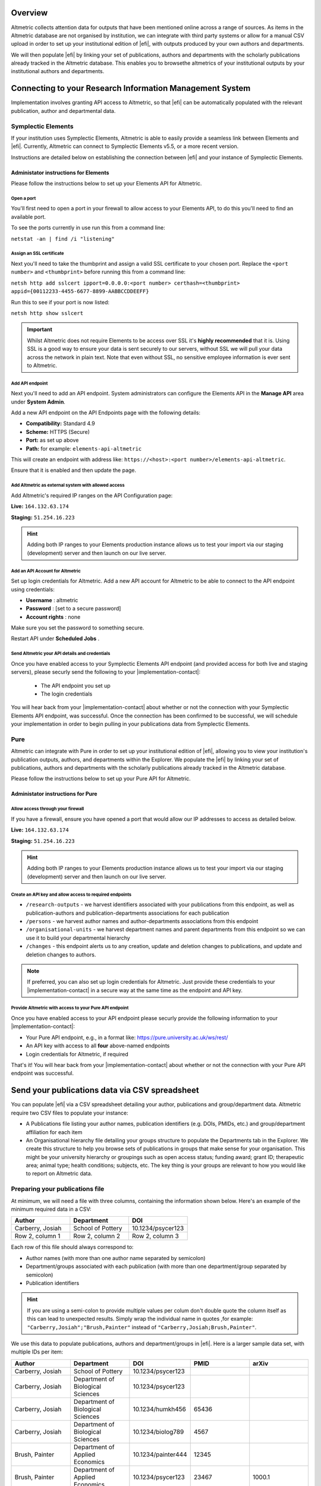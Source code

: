 Overview
********
Altmetric collects attention data for outputs that have been mentioned online across a range of sources. As items in the Altmetric database are not organised by institution, 
we can integrate with third party systems or allow for a manual CSV upload in order to set up your institutional edition of |efi|, with outputs produced by your own authors and departments. 

We will then populate |efi| by linking your set of publications, authors and departments with the scholarly publications already tracked in the Altmetric database. This enables you to browsethe altmetrics of your institutional outputs by your institutional authors and departments.

Connecting to your Research Information Management System
*********************************************************
Implementation involves granting API access to Altmetric, so that |efi| can be automatically populated with the relevant publication, author and departmental data. 

Symplectic Elements
===================
If your institution uses Symplectic Elements, Altmetric is able to easily provide a seamless link between Elements and |efi|. Currently, Altmetric can connect to Symplectic Elements v5.5, or a more recent version. 

Instructions are detailed below on establishing the connection between |efi| and your instance of Symplectic Elements.

Administator instructions for Elements
--------------------------------------
Please follow the instructions below to set up your Elements API for Altmetric.

Open a port
^^^^^^^^^^^
You'll first need to  open a port in your firewall to allow access to your Elements API, to do this you'll need to find an available port. 

To see the ports currently in use run this from a command line: 

``netstat -an | find /i "listening"``

Assign an SSL certificate
^^^^^^^^^^^^^^^^^^^^^^^^^
Next you'll need to take the thumbprint and assign a valid SSL certificate to your chosen port. Replace the ``<port number>`` and ``<thumbprint>`` before running this from a command line:

``netsh http add sslcert ipport=0.0.0.0:<port number> certhash=<thumbprint> appid={00112233-4455-6677-8899-AABBCCDDEEFF}``

Run this to see if your port is now listed: 

``netsh http show sslcert``

.. important::
    Whilst Altmetric does not require Elements to be access over SSL it's **highly recommended** that it is. Using SSL is a good way to ensure your data is sent securely to our servers, without SSL we will pull your data across the network in plain text. Note that even without SSL, no sensitive employee information is ever sent to Altmetric.

Add API endpoint
^^^^^^^^^^^^^^^^
Next you'll need to add an API endpoint. System administrators can configure the Elements API in the **Manage API** area under **System Admin**. 

Add a new API endpoint on the API Endpoints page with the following details:

- **Compatibility:** Standard 4.9
- **Scheme:** HTTPS (Secure)
- **Port:** as set up above
- **Path:** for example: ``elements-api-altmetric``

This will create an endpoint with address like: ``https://<host>:<port number>/elements-api-altmetric``.

Ensure that it is enabled and then update the page.

Add Altmetric as external system with allowed access
^^^^^^^^^^^^^^^^^^^^^^^^^^^^^^^^^^^^^^^^^^^^^^^^^^^^
Add Altmetric's required IP ranges on the API Configuration page:

**Live:** ``164.132.63.174``

**Staging:** ``51.254.16.223``

.. hint::
  
  Adding both IP ranges to your Elements production instance allows us to test your import via our staging (development) server and then launch on our live server.

Add an API Account for Altmetric
^^^^^^^^^^^^^^^^^^^^^^^^^^^^^^^^
Set up login credentials for Altmetric. Add a new API account for Altmetric to be able to connect to the API endpoint using credentials: 

- **Username** : altmetric
- **Password** : [set to a secure password]
- **Account rights** : none

Make sure you set the password to something secure.

Restart API under **Scheduled Jobs** .

Send Altmetric your API details and credentials
^^^^^^^^^^^^^^^^^^^^^^^^^^^^^^^^^^^^^^^^^^^^^^^
Once you have enabled access to your Symplectic Elements API endpoint (and provided access for both live and staging servers), please securly send the following to your |implementation-contact|:

 - The API endpoint you set up
 - The login credentials

You will hear back from your |implementation-contact| about whether or not the connection with your Symplectic Elements API endpoint, was successful. Once the connection has been confirmed to be successful,
we will schedule your implementation in order to begin pulling in your publications data from Symplectic Elements.

Pure
====
Altmetric can integrate with Pure in order to set up your institutional edition of |efi|, allowing you to view your institution's publication outputs, authors, and departments within the Explorer. We populate the |efi| by linking your set of publications, authors and departments with the scholarly publications already tracked in the Altmetric database.

Please follow the instructions below to set up your Pure API for Altmetric.

Administator instructions for Pure
-----------------------------------
Allow access through your firewall
^^^^^^^^^^^^^^^^^^^^^^^^^^^^^^^^^^
If you have a firewall, ensure you have opened a port that would allow our IP addresses to access as detailed below.

**Live:** ``164.132.63.174``

**Staging:** ``51.254.16.223``

.. hint::
  
  Adding both IP ranges to your Elements production instance allows us to test your import via our staging (development) server and then launch on our live server.

Create an API key and allow access to required endpoints
^^^^^^^^^^^^^^^^^^^^^^^^^^^^^^^^^^^^^^^^^^^^^^^^^^^^^^^^
- ``/research-outputs`` - we harvest identifiers associated with your publications from this endpoint, as well as publication-authors and publication-departments associations for each publication
- ``/persons`` - we harvest author names and author-departments associations from this endpoint
- ``/organisational-units`` - we harvest department names and parent departments from this endpoint so we can use it to build your departmental hierarchy
- ``/changes`` - this endpoint alerts us to any creation, update and deletion changes to publications, and update and deletion changes to authors.

.. note::
  
  If preferred, you can also set up login credentials for Altmetric. Just provide these credentials to your |implementation-contact| in a secure way at the same time as the endpoint and API key.

Provide Altmetric with access to your Pure API endpoint
^^^^^^^^^^^^^^^^^^^^^^^^^^^^^^^^^^^^^^^^^^^^^^^^^^^^^^^
Once you have enabled access to your API endpoint please securly provide the following information to your |implementation-contact|:

- Your Pure API endpoint, e.g., in a format like: https://pure.university.ac.uk/ws/rest/
- An API key with access to all **four** above-named endpoints
- Login credentials for Altmetric, if required

That's it! You will hear back from your |implementation-contact| about whether or not the connection with your Pure API endpoint was successful.

Send your publications data via CSV spreadsheet
***********************************************
You can populate |efi| via a CSV spreadsheet detailing your author, publications and group/department data. Altmetric require two CSV files to populate your instance:

- A Publications file listing your author names, publication identifiers (e.g. DOIs, PMIDs, etc.) and group/department affiliation for each item
- An Organisational hierarchy file detailing your groups structure to populate the Departments tab in the Explorer. We create this structure to help you browse sets of publications in groups that make sense for your organisation. This might be your university hierarchy or groupings such as open access status; funding award; grant ID; therapeutic area; animal type; health conditions; subjects, etc. The key thing is your groups are relevant to how you would like to report on Altmetric data.

Preparing your publications file
================================
At minimum, we will need a file with three columns, containing the information shown below. Here's an example of the minimum required data in a CSV:

.. list-table::
   :widths: 33 33 33
   :header-rows: 1

   * - Author
     - Department
     - DOI
   * - Carberry, Josiah
     - School of Pottery
     - 10.1234/psycer123
   * - Row 2, column 1
     - Row 2, column 2
     - Row 2, column 3
		
Each row of this file should always correspond to:

- Author names (with more than one author name separated by semicolon)
- Department/groups associated with each publication (with more than one department/group separated by semicolon)
- Publication identifiers

.. hint::

  If you are using a semi-colon to provide multiple values per colum don't double quote the column itself as this can lead to unexpected results. Simply wrap the individual name in quotes ,for example:
  ``"Carberry,Josiah";"Brush,Painter"`` instead of ``"Carberry,Josiah;Brush,Painter"``.

We use this data to populate publications, authors and department/groups in |efi|. Here is a larger sample data set, with multiple IDs per item:

.. list-table::
   :widths: 20 20 20 20 20
   :header-rows: 1

   * - Author
     - Department
     - DOI
     - PMID
     - arXiv
   * - Carberry, Josiah
     - School of Pottery
     - 10.1234/psycer123
     -  
     - 
   * - Carberry, Josiah
     - Department of Biological Sciences
     - 10.1234/psycer123
     - 
     -   
   * - Carberry, Josiah
     - Department of Biological Sciences
     - 10.1234/humkh456
     - 65436
     -  
   * - Carberry, Josiah
     - Department of Biological Sciences
     - 10.1234/biolog789
     - 4567
     -  
   * - Brush, Painter
     - Department of Applied Economics
     - 10.1234/painter444
     - 12345
     -  
   * - Brush, Painter
     - Department of Applied Economics
     - 10.1234/psycer123
     - 23467
     - 1000.1
   * - Science, Simon
     - Department of Theatre and TV Studies
     - 10.6574/tv984213
     -  
     - 
   * - Smith, John
     - Department of Environmental Sciences
     - 10.1234/biolo123
     -  
     - 
   * - Thomas, Eve; Jones, Peter; Willis, Sarah
     - Lilliput Urban Cities Research Centre
     - 10.9874/hou345
     -  
     - 
	 	 		
The author and departmental affiliation(s) should correspond with an individual output. On a single row representing a single research output, you can list multiple authors separated by semicolon in "Lastname, Firstname" format (as seen in the bottom row above). 

Please list each type of identifier in its own column, and don't mix and match the DOIs and PMIDs (or other types of identifiers) within a single column. You should include both types of identifier whenever possible. 

The department information should match the group names in your hierarchy CSV and not include duplicates. 

A list of supported identifiers can be found in the :ref:`Supported identifiers` section.

Providing group information in your publications file for organisations without a traditional hierarchy structure
=================================================================================================================
You can add multiple sections in your hierarchy if you would like to browse by different categories, e.g. Geography and Therapeutic Area.

Here is a publications file example for organisations with multiple group types:

.. list-table::
   :widths: 20 20 20 20 20
   :header-rows: 1

   * - Author
     - DOI
     - PMID
     - Geography
     - Therapeutic Area
   * - Carberry, Josiah
     - 10.1234/psycer123
     - 65436
     - United States 
     - Hematology
   * - Carberry, Josiah
     - 10.1234/psycer123
     - 4567
     - United States
     - Hematology  
   * - Brush, Painter
     - 10.1234/painter444
     - 12345
     - United States
     - Multiple Sclerosis
   * - Brush, Painter
     - 10.1234/psycer123
     - 23467
     - United States
     - Multiple Sclerosis
   * - Science, Simon
     - 10.6574/tv984213
     - 
     - United States 
     - Multiple Sclerosis
   * - Smith, John
     - 10.1234/biolo123
     - 
     - United States 
     - Multiple Sclerosis

In the above example, you can see the file includes multiple identifiers for some items and each output appears in multiple groups. E.g., the first output (DOI: 10.1234/humkh456), also has a PMID of 65436 and is associated with two groups in the departmental hierarchy: United States and Hematology. 

This output will therefore be discoverable via both identifiers and via the **Geography** > **United States** / **Therapeutic Area** > **Hematology group** .

Multiple co-authors from the same institution
=============================================
If there are multiple co-authors of the same paper who all belong to the same institution, you can either list each author in a separate row or separate them by semi-colons.

The authors in your CSV should belong to your institution only; you should not include any co-authors who do not belong to your institution. Example of one article with co-authors from the same institution:

.. list-table::
   :widths: 20 20 20 20 20
   :header-rows: 1

   * - Author
     - Department
     - DOI
     - PMID
     - arXiv
   * - Carberry, Josiah
     - School of Pottery
     - 10.1234/psycer123
     - 23467 
     - 1000.1000
   * - Brush, Painter
     - School of Painting
     - 10.1234/psycer123
     - 23467
     - 1000.1000  
   * - Science, Simon
     - School of Biology
     - 10.1234/psycer123
     - 23467
     - 1000.1000

If all authors belong in the same departments, you can add them as shown below:

.. list-table::
   :widths: 20 20 20 20 20
   :header-rows: 1

   * - Author
     - Department
     - DOI
     - PMID
     - arXiv
   * - Science, Simon; Brush, Painter; Carberry, Josiah
     - School of Biology; School of Painting; School of Pottery
     - 10.1234/psycer123
     - 23467 
     - 1000.1000

.. note:: 
  If one of the authors, e.g. Simon Science, only works in the School of Biology, they should not be included in the CSV in this way, they should have a separate row, even though it is the for the same paper.

Multiple departmental affiliations for a publication
====================================================
If a single publication belongs to multiple departments, please list the departmental affiliations in the same cell and separate the names using semi-colons. 

Example using semi-colons to separate departments:

.. list-table::
   :widths: 25 25 25 25
   :header-rows: 1

   * - Author
     - Department
     - DOI
     - PMID
   * - Carberry, Josiah
     - School of Pottery; School of Painting
     - 10.1234/psycer123
     - 23467 
   * - Science, Simon
     - School of Biology; School of Neuroscience; School of Biochemistry
     - 10.1234/biolo123
     -  

Organisational hierarchy: building your departments/groups structure
====================================================================
In order to browse your data by department or group, you will need to provide the structure of your departments/groups in a separate spreadsheet. Each level in the hierarchy should be listed in a separate column. This creates a section in the Explorer *Departments* view. A Level 1 group will be a new section, with its Level 2 groups associated as children. Column A should always contain the name of your organisation - a *Top Level* department which won't appear in the Explorer. See below for examples in |efi| and as CSV spreadsheets. Please note: the department names must match the group names in your publications spreadsheet and not include duplicates.

a) **University/research institution hierarchy example** Here's an example of a university departmental hierarchy in |efi|:

.. image:: assets/Institution-EFI.png
  :alt: Example of an institutions departmental hierarchy showing the department of humanities and the deparmtnet of life sciences

Here's how this hierarchy is structured in the CSV spreadsheet:

.. image:: assets/example-csv-screenshot-institution.png
  :alt: The institutional CSV file is split into three columns, top level (the name of the institution), level 1 (faculty level) and level 2 (department level)

b) **Funder hierarchy example** Here's an example of a funder departmental hierarchy in |efi|:

.. image:: assets/Funder-EFI.png
    :alt: Example of a funder departmental hierarchy showing groupings by institues and signature initiatives

Here's how this hierarchy is structured in the CSV spreadsheet (with parent departments bolded for emphasis):

.. image:: assets/example-csv-screenshot-funder.png
  :alt: The institutional CSV file is split into three columns, top level (the name of the funder), level 1 (funding area) and level 2 (research type)

c) **Pharmaceutical hierarchy example** Here's an example of a pharmaceutical departmental hierarchy in |efi|: 

.. image:: assets/Pharma-EFI.png 
  :alt: Example of a pharmaceutical departmental hierarchy showing groupings by geography and therapeutic area

Here's how this hierarchy is structured in the CSV spreadsheet:

.. image:: assets/example-csv-screenshot-pharma.png 
  :alt: The pharmaceutical CSV file is split into three columns, top level (the name of the pharmaceutical), level 1 (grouping) and level 2 (therapeutic area)

Supported identifiers
=====================
|efi| supports the following unique identifiers via CSV import:

- DOI
- PubMed ID
- NCT ID
- RePeC ID
- arXiv ID
- ADS Bibcode
- Handle
- URN
- ISBN
- URI (custom service for supported domains only)

For each identifier type you want to use, please ensure that each of those types is listed in its own column.

Final steps
===========
As soon as your data file is complete send it to your |implementation-contact|. Check you have included the following:

- Publications CSV file
- Groups CSV file

Please use the instructions above to prepare your data and let us know if you have any questions. We will be happy to check this data for you and let you know if there are any issues, before walking you through how to upload the CSVs to your instance.

Keeping your data up-to-date via spreadsheet
============================================
Using the CSV uploader tool, one or more administrators at your organisation can maintain the data integration by uploading new CSVs each time you wish to add, remove, or alter publications or departments. 
During the implementation process, we will establish who at your organisation will be designated as an administrator; they will have access to the CSV tool and the administrator's panel. Training will
be provided for any individuals who are designated administrators. 

Documentation about the CSV tool can be found in the Support Portal `here <https://help.altmetric.com/support/solutions/articles/6000240718-csv-uploader-tool-preparing-the-data>`_.

Harvesting from your repository OAI-PMH feed
********************************************
If your institution uses an institutional repository with an OAI-PMH feed, e.g. EPrints, DSpace or bepress, Altmetric can populate your instance of |efi| using your repository data. This enables us to import your institutional authors, groups and organisational hierarchy from your institutional repository to |efi|, and update your data automatically. 

If you have a non-traditional structure to your institutional hierarchy please read this additional `information <https://help.altmetric.com/a/solutions/articles/6000258260?portalId=6000060531>`_.

Preparing your repository for an EFI integration
================================================
A number of metadata fields should be exposed via your OAI-PMH feed in order for Altmetric to collect all the relevant data from your repository and populate EFI. Instructions are detailed below.

Provide your OAI-PMH endpoint
-----------------------------
Firstly, we need the base URL for your repository OAI-PMH endpoint, e.g.: http://eprints.lse.ac.uk/cgi/oai2 Altmetric will import your data via this endpoint.

Publications and identifiers
----------------------------
Next, Altmetric will import publications from your OAI-PMH feed, usually via a URL like this: http://eprints.lse.ac.uk/cgi/oai2?verb=ListRecords&metadataPrefix=oai_dc Altmetric collects identifiers from the OAI record for each item. Only records that have a supported identifier will be imported so ensure that all of your records have unique persistent identifiers (e.g. DOI, Handle, ISBN), and those identifier fields are available via the OAI-PMH feed. 

.. warning::
  We're only able to import items with persistent identifiers.

Authors
-------
Altmetric needs to know which authors are associated with your institution in order to populate the **Authors** tab in |efi|. In order to set this up, you need to expose an institutional author ID via your OAI-PMH feed. 

This could be a unique value for each institutional author, such as an ORCID iD, institutional identifier or email address. See the example below:


.. code-block:: xml

  <record>
    <header>
      <identifier>oai:gala.gre.ac.uk:1</identifier>
      <datestamp>2016-10-14T08:58:54Z</datestamp>
    </header>
    <metadata>
      <oai_dc:dc xmlns:oai_dc="http://www.openarchives.org/OAI/2.0/oai_dc/" xmlns:dc="http://purl.org/dc/elements/1.1/" xsi:schemaLocation="http://www.openarchives.org/OAI/2.0/oai_dc/ http: www.openarchives.org OAI 2.0 oai_dc.xsd" xmlns:xsi="http://www.w3.org/2001/XMLSchema-instance">
      <dc:title>A natural extension of the conventional finite volume method into polygonal unstructured meshes for CFD application.</dc:title>
      <dc:creator id="koulis@glasgow.uk">Pericleous, Koulis A.<dc:creator>
      <dc:creator id="1234">Cross, Mark<dc:creator>
      <dc:subject>TA Engineering (General). Civil engineering (General)</dc:subject>
      <dc:description>A new general cell-centered solution procedure.</dc:description>
      <dc:publisher>Elsevier</dc:publisher>
      <dc:date>1996-02</dc:date>
      <dc:type>Article</dc:type>
      <dc:type>PeerReviewed</dc:type>
      <dc:identifier>http://hdl.handle.net/10568/54297</dc:identifier>
    </oai_dc:dc>
  </metadata>
  </record>

From the source code above, we collect the authors from the ``dc:creator`` tags:

.. code-block:: xml

  <dc:creator id="koulis@glasgow.uk">Pericleous, Koulis A.</dc:creator>
  <dc:creator id="1234">Cross, Mark</dc:creator>

The unique ``id`` for the first institutional author would be "koulis@glasgow.uk", and for the second author it would be "1234". This enables searching for these authors in the |efI| view.

.. important::

  Harvesting authors based on institutional affiliation is only available for certain OAI-MPH feeds / metadata prefixes - for further information please contact Support who will be happy to discuss this with you. 

Hierarchy
---------
Altmetric recreates your organisational hierarchy from your institutional repository in order to populate the Departments tab in |efi|. Groups should be available in the OAI-PMH feed, as detailed in the ``ListSets`` example below: http://eprints.lse.ac.uk/cgi/oai2?verb=ListSets. 

The sets created should replicate your browse by **Division/Group/Faculty** view in the front end of your repository.

DiVA Portal
^^^^^^^^^^^
If you are a DiVA Portal customer and are using our OAI-PMH integration with the ``swepub_mods`` metadata prefix we're able to offer you a number of ways to customize how departments are displayed within your |efi|. 

- **Translations/renaming** - It might be that you want to translate your department names from Swedish to English or simplify certain department names so that they're more easily identifiable for users.
- **Map papers to other departments** - It might be that your repository hierarchy is out of date or your institution has gone through a number of changes over the years and departments have merged or you want to simplify reporting.

If either of these requirements are something that you're interested in you can read more about translating/renaming departments `here <https://help.altmetric.com/a/solutions/articles/6000261793?portalId=6000060531>`_ and re-mapping papers `here <https://help.altmetric.com/a/solutions/articles/6000261794?portalId=6000060531>`_.

Haplo
^^^^^
If you use Haplo for your repository then our integration will be configured to use the ``oai_datacite`` metadata prefix. This will enable us to specifically import authors that are affiliated with your institution.

DSpace
^^^^^^
If you use DSpace for your repository then you will need to ensure that the ``api/hierarchy`` endpoint is enabled as we build your hierarchical structure using this data and not from ``ListSets`` .

If you are unable to enable this endpoint we are able to offer a departmentless integration as an alternative.

Esploro
^^^^^^^
Esploro requires that a ``setSpec`` is always provided when harvesting records from your repository. This means that in order to sync over your research outputs and to replicate your departmental structure within your |efi| you will need to create publishing profiles for each department. If you are unable to to do this then we are able to offer a departmentless integration as an alternative. 

.. note::
  
  If you require a departmentless instance then because of the selective harvesting requirement  - a single publishing profile would still be required.

The Esploro repository also exposes a number of other profiles via ``ListSets``, for example **BrowZine** and **Unpaywall** . To exclude these from appearing within your |efi| you would be required to prefix the ``setName`` of all publishing profiles you **do** want to see with ``Department =`` as in the example below.

To have a department for the **Faculty of Science** for which there is a dependent department **School of Biology** - you will need a publishing profile for each which would result in the following ``ListSet`` records.
Because of the filtering applied using ``Department =`` the **BrowZine** wouldn't be synch'd.

.. code-block:: xml

  <ListSets>
    <set>
      <setSpec>Faculty of Science</setSpec>
      <setName>Department = Faculty of Science</setName>
    </set>
    <set>
      <setSpec>Faculty of Science:School of Biology</setSpec>
      <setName>Department = School of Biology</setName>
    </set>
    <set>
      <setSpec>BrowZine</setSpec>
      <setName>BrowZine</setName>
    </set>
  </ListSets>

This would result in the following structure within the Explorer.

.. image:: assets/esploro-departments.png
  :alt: Example of Esplorp departmental hierarchy showing the school of biology sitting under the faculty of science

Next steps
----------
Please ensure you have completed steps the above. When all changes are in place and the new fields are accessible via your institutional repository OAI-PMH feed, Altmetric are able to begin your |efi| implementation. During the implementation, we'll initially run a full import of your repository data and set up weekly automatic updates to import new/modified items.

Frequently asked questions
**************************

What happens after my data are imported into |efi|?
===================================================
After Altmetric connects with your system for the first time, an initial mass import of all your authors, publications, departments, etc. will be carried out. The authors, departments, and organisational hierarchy information will be used to populate the **Authors** and **Departments** tabs that can be found in **My institution**. 

Using the publications data you have supplied, Altmetric will retrieve any attention data it has stored in association with these particular publications. Thus, attention data for all scholarly articles in your 
institution will be automatically supplied once the connection is made. There is no further work required from you once you have provided Altmetric with access.

Do lists of authors, publications, and groups Altmetric stay in sync?
=====================================================================
Yes. All of the relevant data that Altmetric retrieves from your system are synced with |efi| on a regular basis. Updates or deletions of authors, publications or groups, etc. in your system will subsequently be reflected in |efi| after its latest sync.